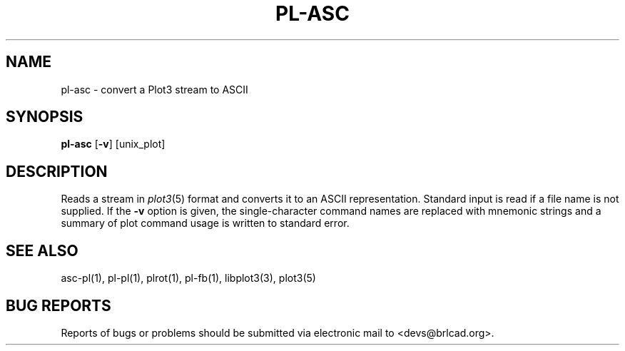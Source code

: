 .TH PL-ASC 1 BRL-CAD
.\"                       P L - A S C . 1
.\" BRL-CAD
.\"
.\" Copyright (c) 2005-2009 United States Government as represented by
.\" the U.S. Army Research Laboratory.
.\"
.\" Redistribution and use in source (Docbook format) and 'compiled'
.\" forms (PDF, PostScript, HTML, RTF, etc), with or without
.\" modification, are permitted provided that the following conditions
.\" are met:
.\"
.\" 1. Redistributions of source code (Docbook format) must retain the
.\" above copyright notice, this list of conditions and the following
.\" disclaimer.
.\"
.\" 2. Redistributions in compiled form (transformed to other DTDs,
.\" converted to PDF, PostScript, HTML, RTF, and other formats) must
.\" reproduce the above copyright notice, this list of conditions and
.\" the following disclaimer in the documentation and/or other
.\" materials provided with the distribution.
.\"
.\" 3. The name of the author may not be used to endorse or promote
.\" products derived from this documentation without specific prior
.\" written permission.
.\"
.\" THIS DOCUMENTATION IS PROVIDED BY THE AUTHOR AS IS'' AND ANY
.\" EXPRESS OR IMPLIED WARRANTIES, INCLUDING, BUT NOT LIMITED TO, THE
.\" IMPLIED WARRANTIES OF MERCHANTABILITY AND FITNESS FOR A PARTICULAR
.\" PURPOSE ARE DISCLAIMED. IN NO EVENT SHALL THE AUTHOR BE LIABLE FOR
.\" ANY DIRECT, INDIRECT, INCIDENTAL, SPECIAL, EXEMPLARY, OR
.\" CONSEQUENTIAL DAMAGES (INCLUDING, BUT NOT LIMITED TO, PROCUREMENT
.\" OF SUBSTITUTE GOODS OR SERVICES; LOSS OF USE, DATA, OR PROFITS; OR
.\" BUSINESS INTERRUPTION) HOWEVER CAUSED AND ON ANY THEORY OF
.\" LIABILITY, WHETHER IN CONTRACT, STRICT LIABILITY, OR TORT
.\" (INCLUDING NEGLIGENCE OR OTHERWISE) ARISING IN ANY WAY OUT OF THE
.\" USE OF THIS DOCUMENTATION, EVEN IF ADVISED OF THE POSSIBILITY OF
.\" SUCH DAMAGE.
.\"
.\".\".\"
.SH NAME
pl-asc \- convert a Plot3 stream to ASCII
.SH SYNOPSIS
.B pl-asc
.RB [ \-v ]
[unix_plot]
.SH DESCRIPTION
Reads a stream in
.IR plot3 (5)
format and converts it to an ASCII representation.
Standard input is read if a file name is not supplied.
If the
.B \-v
option is given,
the single-character command names
are replaced with mnemonic strings
and a summary of plot command usage is written to standard error.
.SH "SEE ALSO"
asc-pl(1), pl-pl(1), plrot(1), pl-fb(1), libplot3(3), plot3(5)
.SH "BUG REPORTS"
Reports of bugs or problems should be submitted via electronic
mail to <devs@brlcad.org>.
